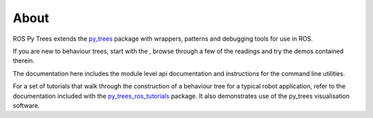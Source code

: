 About
=====

ROS Py Trees extends the `py_trees`_ package with wrappers, patterns
and debugging tools for use in ROS.

If you are new to behaviour trees, start with the
, browse
through a few of the readings and try the demos contained therein.

The documentation here includes the module level api documentation and
instructions for the command line utilities. 

For a set of tutorials that walk through the construction of a behaviour tree
for a typical robot application, refer to the documentation included with the
`py_trees_ros_tutorials`_ package. It also demonstrates use of the
py_trees visualisation software.

.. _py_trees: https://github.com/splintered-reality/py_trees
.. _py_trees_ros_tutorials: https://github.com/splintered-reality/py_trees_ros_tutorials

